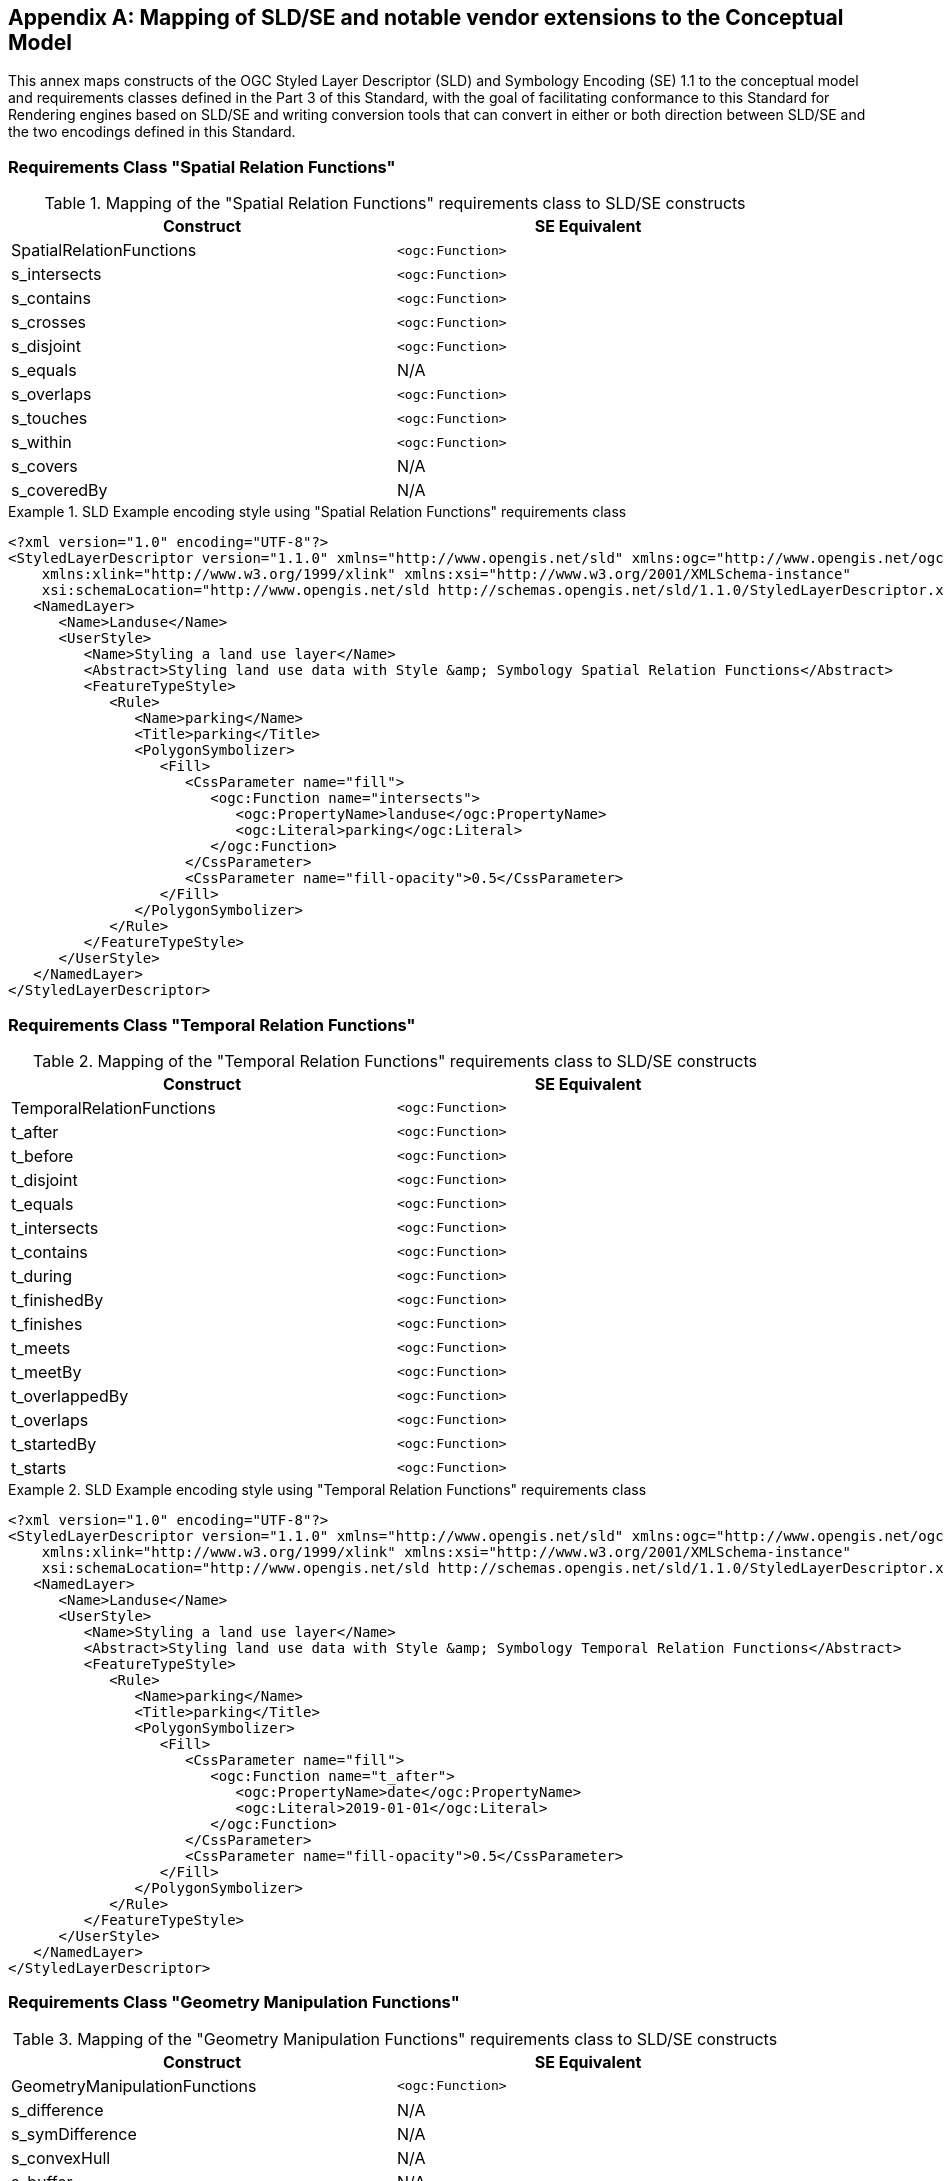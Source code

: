 [appendix,obligation="informative"]
[[annex-sldse]]
== Mapping of SLD/SE and notable vendor extensions to the Conceptual Model

This annex maps constructs of the OGC Styled Layer Descriptor (SLD) and Symbology Encoding (SE) 1.1
to the conceptual model and requirements classes defined in the Part 3 of this Standard, with the goal of facilitating
conformance to this Standard for Rendering engines based on SLD/SE and writing conversion tools
that can convert in either or both direction between SLD/SE and the two encodings defined in this
Standard.

// == Requirements Class "Symbolizer Geometry"

// This needs to be defined in the conceptual model.

=== Requirements Class "Spatial Relation Functions"

.Mapping of the "Spatial Relation Functions" requirements class to SLD/SE constructs
[width="90%",options="header"]
|===
| Construct                    | SE Equivalent
| SpatialRelationFunctions     | `<ogc:Function>`
| s_intersects                 | `<ogc:Function>`
| s_contains                   | `<ogc:Function>`
| s_crosses                    | `<ogc:Function>`
| s_disjoint                   | `<ogc:Function>`
| s_equals                     | N/A
| s_overlaps                   | `<ogc:Function>`
| s_touches                    | `<ogc:Function>`
| s_within                     | `<ogc:Function>`
| s_covers                     | N/A
| s_coveredBy                  | N/A
|===

.SLD Example encoding style using "Spatial Relation Functions" requirements class
====
[source,sld]
----
<?xml version="1.0" encoding="UTF-8"?>
<StyledLayerDescriptor version="1.1.0" xmlns="http://www.opengis.net/sld" xmlns:ogc="http://www.opengis.net/ogc" xmlns:ogr="http://www.opengis.net/ogr"
    xmlns:xlink="http://www.w3.org/1999/xlink" xmlns:xsi="http://www.w3.org/2001/XMLSchema-instance"
    xsi:schemaLocation="http://www.opengis.net/sld http://schemas.opengis.net/sld/1.1.0/StyledLayerDescriptor.xsd">
   <NamedLayer>
      <Name>Landuse</Name>
      <UserStyle>
         <Name>Styling a land use layer</Name>
         <Abstract>Styling land use data with Style &amp; Symbology Spatial Relation Functions</Abstract>
         <FeatureTypeStyle>
            <Rule>
               <Name>parking</Name>
               <Title>parking</Title>
               <PolygonSymbolizer>
                  <Fill>
                     <CssParameter name="fill">
                        <ogc:Function name="intersects">
                           <ogc:PropertyName>landuse</ogc:PropertyName>
                           <ogc:Literal>parking</ogc:Literal>
                        </ogc:Function>
                     </CssParameter>
                     <CssParameter name="fill-opacity">0.5</CssParameter>
                  </Fill>
               </PolygonSymbolizer>
            </Rule>
         </FeatureTypeStyle>
      </UserStyle>
   </NamedLayer>
</StyledLayerDescriptor>
----
====

=== Requirements Class "Temporal Relation Functions"

.Mapping of the "Temporal Relation Functions" requirements class to SLD/SE constructs
[width="90%",options="header"]
|===
| Construct                    | SE Equivalent
| TemporalRelationFunctions    | `<ogc:Function>`
| t_after                      | `<ogc:Function>`
| t_before                     | `<ogc:Function>`
| t_disjoint                   | `<ogc:Function>`
| t_equals                     | `<ogc:Function>`
| t_intersects                 | `<ogc:Function>`
| t_contains                   | `<ogc:Function>`
| t_during                     | `<ogc:Function>`
| t_finishedBy                 | `<ogc:Function>`
| t_finishes                   | `<ogc:Function>`
| t_meets                      | `<ogc:Function>`
| t_meetBy                     | `<ogc:Function>`
| t_overlappedBy               | `<ogc:Function>`
| t_overlaps                   | `<ogc:Function>`
| t_startedBy                  | `<ogc:Function>`
| t_starts                     | `<ogc:Function>`
|===

.SLD Example encoding style using "Temporal Relation Functions" requirements class
====
[source,sld]
----
<?xml version="1.0" encoding="UTF-8"?>
<StyledLayerDescriptor version="1.1.0" xmlns="http://www.opengis.net/sld" xmlns:ogc="http://www.opengis.net/ogc" xmlns:ogr="http://www.opengis.net/ogr"
    xmlns:xlink="http://www.w3.org/1999/xlink" xmlns:xsi="http://www.w3.org/2001/XMLSchema-instance"
    xsi:schemaLocation="http://www.opengis.net/sld http://schemas.opengis.net/sld/1.1.0/StyledLayerDescriptor.xsd">
   <NamedLayer>
      <Name>Landuse</Name>
      <UserStyle>
         <Name>Styling a land use layer</Name>
         <Abstract>Styling land use data with Style &amp; Symbology Temporal Relation Functions</Abstract>
         <FeatureTypeStyle>
            <Rule>
               <Name>parking</Name>
               <Title>parking</Title>
               <PolygonSymbolizer>
                  <Fill>
                     <CssParameter name="fill">
                        <ogc:Function name="t_after">
                           <ogc:PropertyName>date</ogc:PropertyName>
                           <ogc:Literal>2019-01-01</ogc:Literal>
                        </ogc:Function>
                     </CssParameter>
                     <CssParameter name="fill-opacity">0.5</CssParameter>
                  </Fill>
               </PolygonSymbolizer>
            </Rule>
         </FeatureTypeStyle>
      </UserStyle>
   </NamedLayer>
</StyledLayerDescriptor>
----
====

=== Requirements Class "Geometry Manipulation Functions"

.Mapping of the "Geometry Manipulation Functions" requirements class to SLD/SE constructs
[width="90%",options="header"]
|===
| Construct                     | SE Equivalent
| GeometryManipulationFunctions | `<ogc:Function>`
| s_difference                  | N/A
| s_symDifference               | N/A
| s_convexHull                  | N/A
| s_buffer                      | N/A
| s_envelope                    | N/A
| s_centroid                    | N/A
| s_offsetCurve                 | N/A
| s_voronoiLines                | N/A
| s_voronoiPolygons             | N/A
| s_delaunayTriangles           | N/A
|===

.SLD Example encoding style using "Geometry Manipulation Functions" requirements class
====
[source,sld]
----
<?xml version="1.0" encoding="ISO-8859-1"?>
<StyledLayerDescriptor version="1.0.0" xmlns="http://www.opengis.net/sld" xmlns:ogc="http://www.opengis.net/ogc"
  xmlns:xlink="http://www.w3.org/1999/xlink" xmlns:xsi="http://www.w3.org/2001/XMLSchema-instance"
  xsi:schemaLocation="http://www.opengis.net/sld http://schemas.opengis.net/sld/1.0.0/StyledLayerDescriptor.xsd">
  <NamedLayer>
    <Name>Default Point</Name>
    <UserStyle>
      <FeatureTypeStyle>
        <Rule>
          <LineSymbolizer>
            <Stroke/>
          </LineSymbolizer>
          <PointSymbolizer>
            <Geometry><ogc:Function name="vertices"><ogc:PropertyName>the_geom</ogc:PropertyName></ogc:Function></Geometry>
            <Graphic>
              <Mark>
                <WellKnownName>square</WellKnownName>
                <Fill>
                  <CssParameter name="fill">#FF0000</CssParameter>
                </Fill>
              </Mark>
              <Size>6</Size>
            </Graphic>
          </PointSymbolizer>
        </Rule>
      </FeatureTypeStyle>
    </UserStyle>
  </NamedLayer>
</StyledLayerDescriptor>
----
====
